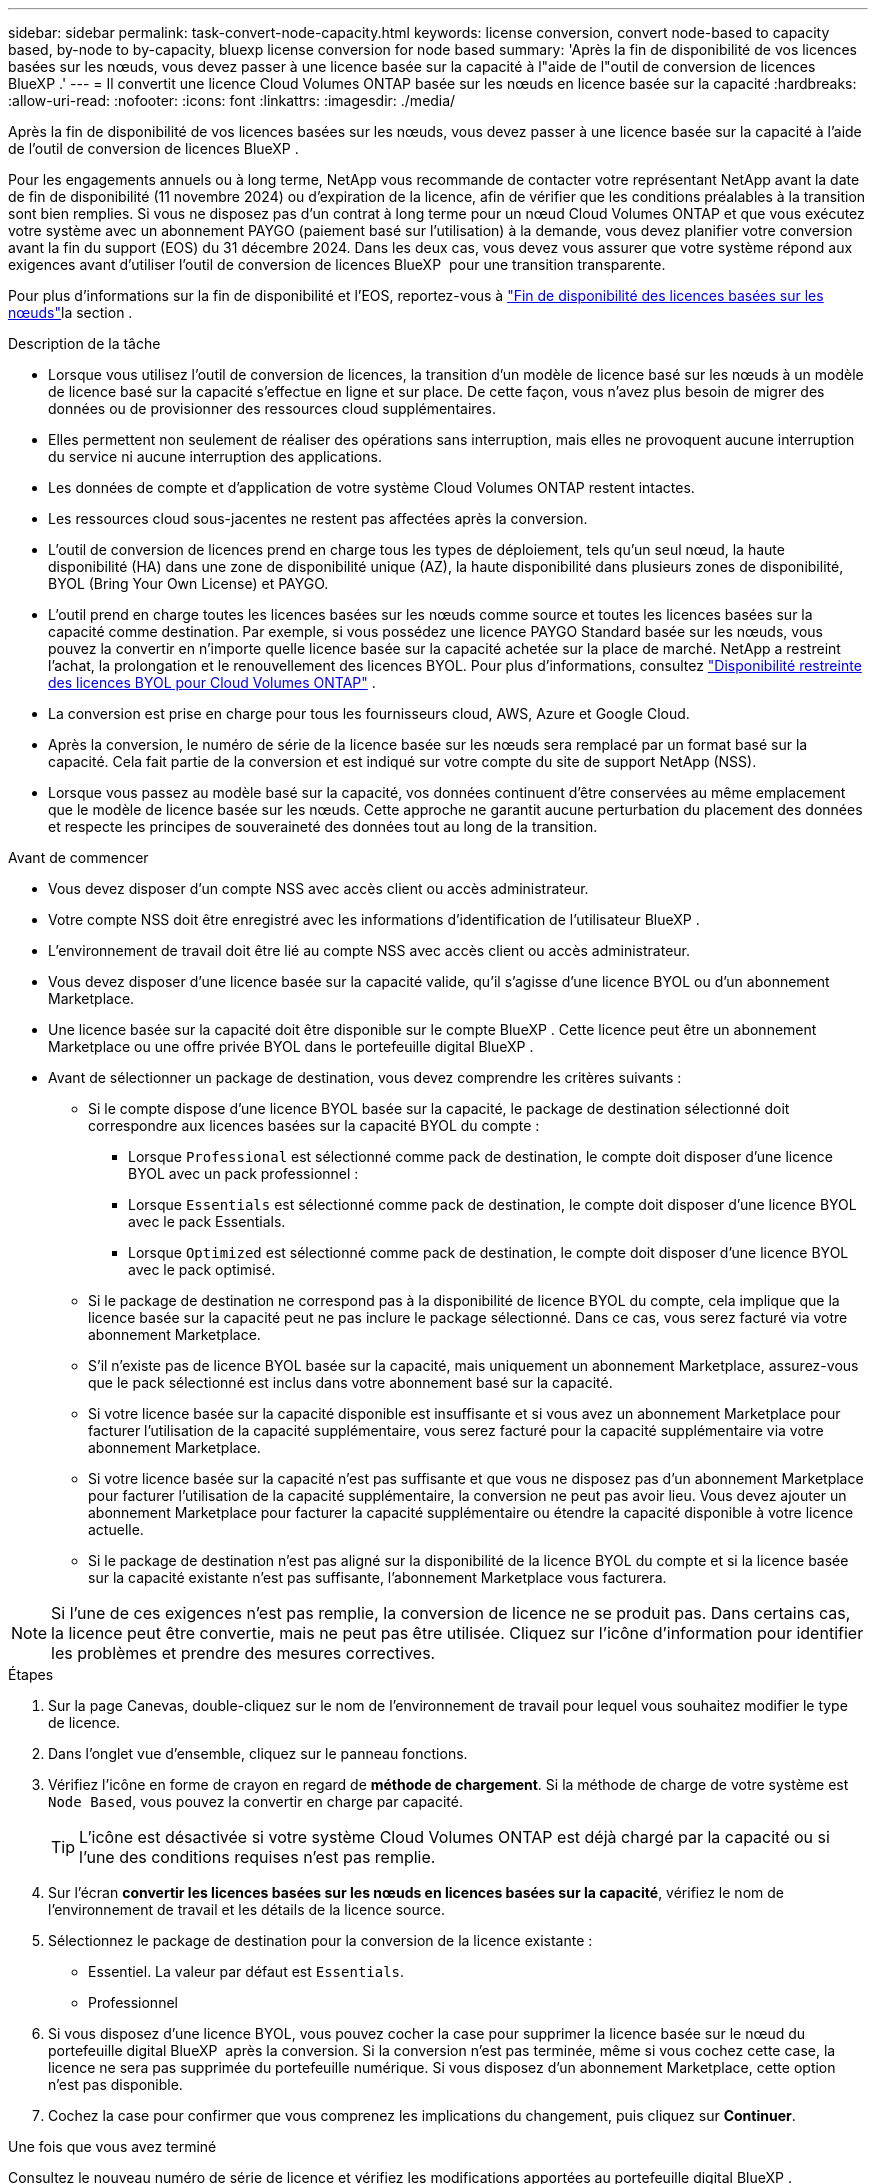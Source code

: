 ---
sidebar: sidebar 
permalink: task-convert-node-capacity.html 
keywords: license conversion, convert node-based to capacity based, by-node to by-capacity, bluexp license conversion for node based 
summary: 'Après la fin de disponibilité de vos licences basées sur les nœuds, vous devez passer à une licence basée sur la capacité à l"aide de l"outil de conversion de licences BlueXP .' 
---
= Il convertit une licence Cloud Volumes ONTAP basée sur les nœuds en licence basée sur la capacité
:hardbreaks:
:allow-uri-read: 
:nofooter: 
:icons: font
:linkattrs: 
:imagesdir: ./media/


[role="lead"]
Après la fin de disponibilité de vos licences basées sur les nœuds, vous devez passer à une licence basée sur la capacité à l'aide de l'outil de conversion de licences BlueXP .

Pour les engagements annuels ou à long terme, NetApp vous recommande de contacter votre représentant NetApp avant la date de fin de disponibilité (11 novembre 2024) ou d'expiration de la licence, afin de vérifier que les conditions préalables à la transition sont bien remplies. Si vous ne disposez pas d'un contrat à long terme pour un nœud Cloud Volumes ONTAP et que vous exécutez votre système avec un abonnement PAYGO (paiement basé sur l'utilisation) à la demande, vous devez planifier votre conversion avant la fin du support (EOS) du 31 décembre 2024. Dans les deux cas, vous devez vous assurer que votre système répond aux exigences avant d'utiliser l'outil de conversion de licences BlueXP  pour une transition transparente.

Pour plus d'informations sur la fin de disponibilité et l'EOS, reportez-vous à link:concept-licensing.html#end-of-availability-of-node-based-licenses["Fin de disponibilité des licences basées sur les nœuds"]la section .

.Description de la tâche
* Lorsque vous utilisez l'outil de conversion de licences, la transition d'un modèle de licence basé sur les nœuds à un modèle de licence basé sur la capacité s'effectue en ligne et sur place. De cette façon, vous n'avez plus besoin de migrer des données ou de provisionner des ressources cloud supplémentaires.
* Elles permettent non seulement de réaliser des opérations sans interruption, mais elles ne provoquent aucune interruption du service ni aucune interruption des applications.
* Les données de compte et d'application de votre système Cloud Volumes ONTAP restent intactes.
* Les ressources cloud sous-jacentes ne restent pas affectées après la conversion.
* L'outil de conversion de licences prend en charge tous les types de déploiement, tels qu'un seul nœud, la haute disponibilité (HA) dans une zone de disponibilité unique (AZ), la haute disponibilité dans plusieurs zones de disponibilité, BYOL (Bring Your Own License) et PAYGO.
* L'outil prend en charge toutes les licences basées sur les nœuds comme source et toutes les licences basées sur la capacité comme destination. Par exemple, si vous possédez une licence PAYGO Standard basée sur les nœuds, vous pouvez la convertir en n'importe quelle licence basée sur la capacité achetée sur la place de marché. NetApp a restreint l'achat, la prolongation et le renouvellement des licences BYOL. Pour plus d'informations, consultez  https://docs.netapp.com/us-en/bluexp-cloud-volumes-ontap/whats-new.html#restricted-availability-of-byol-licensing-for-cloud-volumes-ontap["Disponibilité restreinte des licences BYOL pour Cloud Volumes ONTAP"^] .
* La conversion est prise en charge pour tous les fournisseurs cloud, AWS, Azure et Google Cloud.
* Après la conversion, le numéro de série de la licence basée sur les nœuds sera remplacé par un format basé sur la capacité. Cela fait partie de la conversion et est indiqué sur votre compte du site de support NetApp (NSS).
* Lorsque vous passez au modèle basé sur la capacité, vos données continuent d'être conservées au même emplacement que le modèle de licence basée sur les nœuds. Cette approche ne garantit aucune perturbation du placement des données et respecte les principes de souveraineté des données tout au long de la transition.


.Avant de commencer
* Vous devez disposer d'un compte NSS avec accès client ou accès administrateur.
* Votre compte NSS doit être enregistré avec les informations d'identification de l'utilisateur BlueXP .
* L'environnement de travail doit être lié au compte NSS avec accès client ou accès administrateur.
* Vous devez disposer d'une licence basée sur la capacité valide, qu'il s'agisse d'une licence BYOL ou d'un abonnement Marketplace.
* Une licence basée sur la capacité doit être disponible sur le compte BlueXP . Cette licence peut être un abonnement Marketplace ou une offre privée BYOL dans le portefeuille digital BlueXP .
* Avant de sélectionner un package de destination, vous devez comprendre les critères suivants :
+
** Si le compte dispose d'une licence BYOL basée sur la capacité, le package de destination sélectionné doit correspondre aux licences basées sur la capacité BYOL du compte :
+
*** Lorsque `Professional` est sélectionné comme pack de destination, le compte doit disposer d'une licence BYOL avec un pack professionnel :
*** Lorsque `Essentials` est sélectionné comme pack de destination, le compte doit disposer d'une licence BYOL avec le pack Essentials.
*** Lorsque `Optimized` est sélectionné comme pack de destination, le compte doit disposer d'une licence BYOL avec le pack optimisé.


** Si le package de destination ne correspond pas à la disponibilité de licence BYOL du compte, cela implique que la licence basée sur la capacité peut ne pas inclure le package sélectionné. Dans ce cas, vous serez facturé via votre abonnement Marketplace.
** S'il n'existe pas de licence BYOL basée sur la capacité, mais uniquement un abonnement Marketplace, assurez-vous que le pack sélectionné est inclus dans votre abonnement basé sur la capacité.
** Si votre licence basée sur la capacité disponible est insuffisante et si vous avez un abonnement Marketplace pour facturer l'utilisation de la capacité supplémentaire, vous serez facturé pour la capacité supplémentaire via votre abonnement Marketplace.
** Si votre licence basée sur la capacité n'est pas suffisante et que vous ne disposez pas d'un abonnement Marketplace pour facturer l'utilisation de la capacité supplémentaire, la conversion ne peut pas avoir lieu. Vous devez ajouter un abonnement Marketplace pour facturer la capacité supplémentaire ou étendre la capacité disponible à votre licence actuelle.
** Si le package de destination n'est pas aligné sur la disponibilité de la licence BYOL du compte et si la licence basée sur la capacité existante n'est pas suffisante, l'abonnement Marketplace vous facturera.





NOTE: Si l'une de ces exigences n'est pas remplie, la conversion de licence ne se produit pas. Dans certains cas, la licence peut être convertie, mais ne peut pas être utilisée. Cliquez sur l'icône d'information pour identifier les problèmes et prendre des mesures correctives.

.Étapes
. Sur la page Canevas, double-cliquez sur le nom de l'environnement de travail pour lequel vous souhaitez modifier le type de licence.
. Dans l'onglet vue d'ensemble, cliquez sur le panneau fonctions.
. Vérifiez l'icône en forme de crayon en regard de *méthode de chargement*. Si la méthode de charge de votre système est `Node Based`, vous pouvez la convertir en charge par capacité.
+

TIP: L'icône est désactivée si votre système Cloud Volumes ONTAP est déjà chargé par la capacité ou si l'une des conditions requises n'est pas remplie.

. Sur l'écran *convertir les licences basées sur les nœuds en licences basées sur la capacité*, vérifiez le nom de l'environnement de travail et les détails de la licence source.
. Sélectionnez le package de destination pour la conversion de la licence existante :
+
** Essentiel. La valeur par défaut est `Essentials`.
** Professionnel




ifdef::azure[]

* Optimisé (pour Azure)


endif::azure[]

ifdef::gcp[]

* Optimisé (pour Google Cloud)


endif::gcp[]

. Si vous disposez d'une licence BYOL, vous pouvez cocher la case pour supprimer la licence basée sur le nœud du portefeuille digital BlueXP  après la conversion. Si la conversion n'est pas terminée, même si vous cochez cette case, la licence ne sera pas supprimée du portefeuille numérique. Si vous disposez d'un abonnement Marketplace, cette option n'est pas disponible.
. Cochez la case pour confirmer que vous comprenez les implications du changement, puis cliquez sur *Continuer*.


.Une fois que vous avez terminé
Consultez le nouveau numéro de série de licence et vérifiez les modifications apportées au portefeuille digital BlueXP .
